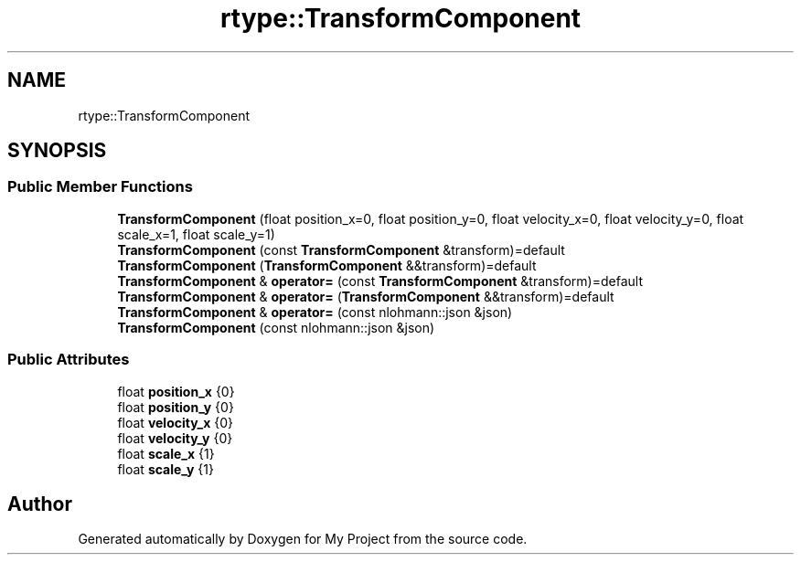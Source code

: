 .TH "rtype::TransformComponent" 3 "Sat Jan 13 2024" "My Project" \" -*- nroff -*-
.ad l
.nh
.SH NAME
rtype::TransformComponent
.SH SYNOPSIS
.br
.PP
.SS "Public Member Functions"

.in +1c
.ti -1c
.RI "\fBTransformComponent\fP (float position_x=0, float position_y=0, float velocity_x=0, float velocity_y=0, float scale_x=1, float scale_y=1)"
.br
.ti -1c
.RI "\fBTransformComponent\fP (const \fBTransformComponent\fP &transform)=default"
.br
.ti -1c
.RI "\fBTransformComponent\fP (\fBTransformComponent\fP &&transform)=default"
.br
.ti -1c
.RI "\fBTransformComponent\fP & \fBoperator=\fP (const \fBTransformComponent\fP &transform)=default"
.br
.ti -1c
.RI "\fBTransformComponent\fP & \fBoperator=\fP (\fBTransformComponent\fP &&transform)=default"
.br
.ti -1c
.RI "\fBTransformComponent\fP & \fBoperator=\fP (const nlohmann::json &json)"
.br
.ti -1c
.RI "\fBTransformComponent\fP (const nlohmann::json &json)"
.br
.in -1c
.SS "Public Attributes"

.in +1c
.ti -1c
.RI "float \fBposition_x\fP {0}"
.br
.ti -1c
.RI "float \fBposition_y\fP {0}"
.br
.ti -1c
.RI "float \fBvelocity_x\fP {0}"
.br
.ti -1c
.RI "float \fBvelocity_y\fP {0}"
.br
.ti -1c
.RI "float \fBscale_x\fP {1}"
.br
.ti -1c
.RI "float \fBscale_y\fP {1}"
.br
.in -1c

.SH "Author"
.PP 
Generated automatically by Doxygen for My Project from the source code\&.
